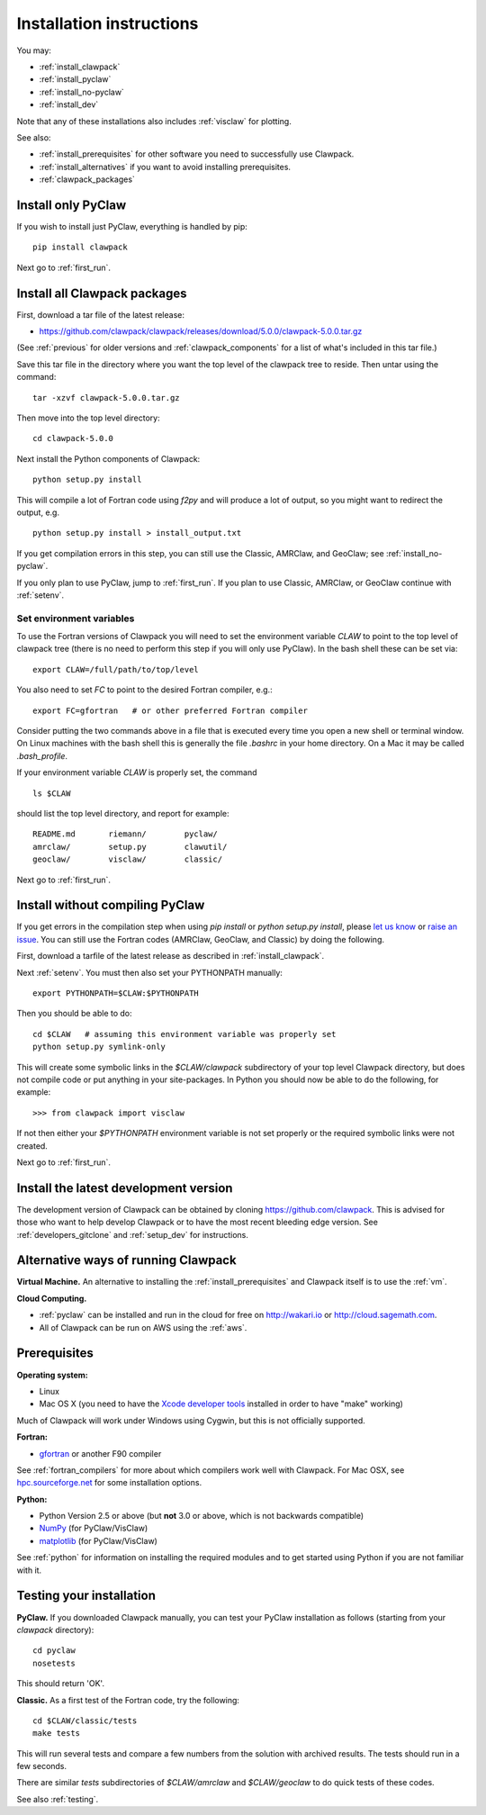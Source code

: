 .. _installing:

**************************************
Installation instructions
**************************************

You may:

* :ref:`install_clawpack`
* :ref:`install_pyclaw`
* :ref:`install_no-pyclaw`
* :ref:`install_dev`

Note that any of these installations also includes :ref:`visclaw` for plotting.

See also:

* :ref:`install_prerequisites` for other software you need to 
  successfully use Clawpack.
* :ref:`install_alternatives`  if you want to avoid installing
  prerequisites.
* :ref:`clawpack_packages`

.. _install_pyclaw:

Install only PyClaw
--------------------
If you wish to install just PyClaw, everything is handled by pip::

    pip install clawpack

Next go to :ref:`first_run`.



.. _install_clawpack:

Install all Clawpack packages
---------------------------------------
First, download a tar file of the latest release:

* `https://github.com/clawpack/clawpack/releases/download/5.0.0/clawpack-5.0.0.tar.gz
  <https://github.com/clawpack/clawpack/releases/download/5.0.0/clawpack-5.0.0.tar.gz>`_

(See :ref:`previous` for older versions and :ref:`clawpack_components` for a
list of what's included in this tar file.)

Save this tar file in the directory where you want the top level of the
clawpack tree to reside.  Then untar using the command::   

    tar -xzvf clawpack-5.0.0.tar.gz


Then move into the top level directory::

    cd clawpack-5.0.0

Next install the Python components of Clawpack::

    python setup.py install

This will compile a lot of Fortran code using `f2py` and will produce a lot of 
output, so you might want to redirect the output, e.g. ::

    python setup.py install > install_output.txt

If you get compilation errors in this step, you can still use the
Classic, AMRClaw, and GeoClaw; see :ref:`install_no-pyclaw`.

If you only plan to use PyClaw, jump to :ref:`first_run`.  If you
plan to use Classic, AMRClaw, or GeoClaw continue with :ref:`setenv`.

.. _setenv:

Set environment variables
~~~~~~~~~~~~~~~~~~~~~~~~~
To use the Fortran versions of Clawpack you will need to set the
environment variable `CLAW` to point to the top level of clawpack tree
(there is no need to perform this step if you will only use PyClaw).
In the bash shell these can be set via::

    export CLAW=/full/path/to/top/level

You also need to set `FC` to point to the desired Fortran compiler,
e.g.::

    export FC=gfortran   # or other preferred Fortran compiler

Consider putting the two commands above in a file that is executed every
time you open a new shell or terminal window.  On Linux machines
with the bash shell this is generally the file `.bashrc` in your home
directory.  On a Mac it may be called `.bash_profile`.

If your environment variable `CLAW` is properly set, the command ::

    ls $CLAW

should list the top level directory, and report for example::

    README.md       riemann/        pyclaw/
    amrclaw/        setup.py        clawutil/       
    geoclaw/        visclaw/        classic/        
 
Next go to :ref:`first_run`.


.. _install_no-pyclaw:

Install without compiling PyClaw
-----------------------------------
If you get errors in the compilation step when using `pip install` or
`python setup.py install`, please `let us know <claw-users@googlegroups.com>`_
or `raise an issue <https://github.com/clawpack/clawpack/issues>`_.
You can still use the Fortran codes (AMRClaw, GeoClaw, and Classic) by doing
the following.  

First, download a tarfile of the latest release as described in
:ref:`install_clawpack`.  

Next :ref:`setenv`.  You must then also set your PYTHONPATH manually::

    export PYTHONPATH=$CLAW:$PYTHONPATH

Then you should be able to do::

    cd $CLAW   # assuming this environment variable was properly set
    python setup.py symlink-only

This will create some symbolic links in the `$CLAW/clawpack` 
subdirectory of your top level Clawpack directory, but does not compile code
or put anything in your site-packages.
In Python you should now be able to do the following, for example::

    >>> from clawpack import visclaw

If not then either your `$PYTHONPATH` environment variable is not set
properly or the required symbolic links were not created.

Next go to :ref:`first_run`.


.. _install_dev:

Install the latest development version
--------------------------------------

The development version of Clawpack can be obtained by cloning 
`<https://github.com/clawpack>`_.  This is advised for those who want to help
develop Clawpack or to have the most recent bleeding edge version.
See :ref:`developers_gitclone`  and :ref:`setup_dev` for instructions.


.. _install_alternatives:

Alternative ways of running Clawpack
------------------------------------
**Virtual Machine.**
An alternative to installing the :ref:`install_prerequisites` 
and Clawpack itself is to use the :ref:`vm`.


**Cloud Computing.**

* :ref:`pyclaw` can be installed and run in the cloud for free on 
  http://wakari.io or http://cloud.sagemath.com.
* All of Clawpack can be run on AWS using the :ref:`aws`.

.. Broken link:  should work!
.. Another alternative is to run Clawpack on the Cloud, see :ref:`aws`.



.. _install_prerequisites:

Prerequisites
-------------

**Operating system:**

- Linux
- Mac OS X (you need to have the `Xcode developer tools
  <http://developer.apple.com/technologies/tools/xcode.html>`_ installed in
  order to have "make" working)

Much of Clawpack will work under Windows using Cygwin, but this is not officially
supported.

**Fortran:**

- `gfortran <http://gcc.gnu.org/wiki/GFortran>`_ or another F90 compiler

See :ref:`fortran_compilers` for more about which compilers work well with
Clawpack.
For Mac OSX, see `hpc.sourceforge.net <http://hpc.sourceforge.net/>`_ for
some installation options.

**Python:**

- Python Version 2.5 or above (but **not** 3.0 or above, which is not backwards compatible)
- `NumPy <http://www.numpy.org/>`_  (for PyClaw/VisClaw)
- `matplotlib <http://matplotlib.org/>`_ (for PyClaw/VisClaw)

See :ref:`python` for information on
installing the required modules and to get started using Python if
you are not familiar with it.

  

.. _first_test:

Testing your installation 
-------------------------
**PyClaw.**
If you downloaded Clawpack manually, you can test your PyClaw
installation as follows (starting from your `clawpack` directory)::

    cd pyclaw
    nosetests

This should return 'OK'.

**Classic.**
As a first test of the Fortran code, try the following::

    cd $CLAW/classic/tests
    make tests

This will run several tests and compare a few numbers from the solution with
archived results.  The tests should run in a few seconds.

There are similar `tests` subdirectories of `$CLAW/amrclaw` and
`$CLAW/geoclaw` to do quick tests of these codes.

See also :ref:`testing`.

